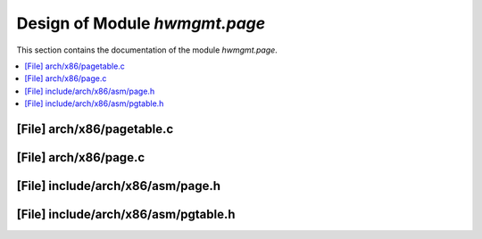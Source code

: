.. _hwmgmt_page:

Design of Module `hwmgmt.page`
##############################################

This section contains the documentation of the module `hwmgmt.page`.

.. doxygengroup:: hwmgmt_page
   :project: Project ACRN
   :desc-only:

.. contents::
   :local:

[File] arch/x86/pagetable.c
===========================

.. doxygenfile:: pagetable.c
   :project: Project ACRN

[File] arch/x86/page.c
======================

.. doxygenfile:: page.c
   :project: Project ACRN

[File] include/arch/x86/asm/page.h
==================================

.. doxygenfile:: page.h
   :project: Project ACRN


[File] include/arch/x86/asm/pgtable.h
=====================================

.. doxygenfile:: pgtable.h
   :project: Project ACRN
